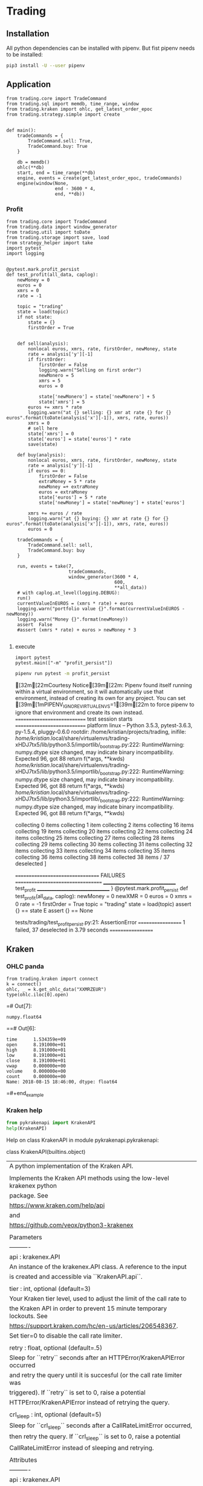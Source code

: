 # -*- org-use-property-inheritance: t; org-confirm-babel-evaluate: nil;-*-
* Trading
  :PROPERTIES:
  :header-args: python :prologue (progn (pipenv-activate) (pyvenv-activate python-shell-virtualenv-root) "")
  :END:

** Installation
All python dependencies can be installed with pipenv.
But fist pipenv needs to be installed:
#+BEGIN_SRC sh
pip3 install -U --user pipenv
#+END_SRC

#+RESULTS:


** Application
#+NAME: app
#+BEGIN_SRC ipython
  from trading.core import TradeCommand
  from trading.sql import memdb, time_range, window
  from trading.kraken import ohlc, get_latest_order_epoc
  from trading.strategy.simple import create


  def main():
      tradeCommands = {
          TradeCommand.sell: True,
          TradeCommand.buy: True
      }

      db = memdb()
      ohlc(**db)
      start, end = time_range(**db)
      engine, events = create(get_latest_order_epoc, tradeCommands)
      engine(window(None,
                    end - 3600 * 4,
                    end, **db))
#+END_SRC

*** Profit
#+NAME: test-profit
#+HEADER: :session test-profit
#+HEADER: :tangle tests/trading/test_profit_persist.py
#+BEGIN_SRC ipython :session profit
  from trading.core import TradeCommand
  from trading.data import window_generator
  from trading.util import toDate
  from trading.storage import save, load
  from strategy_helper import take
  import pytest
  import logging


  @pytest.mark.profit_persist
  def test_profit(all_data, caplog):
      newMoney = 0
      euros = 0
      xmrs = 0
      rate = -1

      topic = "trading"
      state = load(topic)
      if not state:
          state = {}
          firstOrder = True


      def sell(analysis):
          nonlocal euros, xmrs, rate, firstOrder, newMoney, state
          rate = analysis['y'][-1]
          if firstOrder:
              firstOrder = False
              logging.warn("Selling on first order")
              newMonero = 5
              xmrs = 5
              euros = 0

              state['newMonero'] = state['newMonero'] + 5
              state['xmrs'] = 5
          euros += xmrs * rate
          logging.warn("at {} selling: {} xmr at rate {} for {} euros".format(toDate(analysis['x'][-1]), xmrs, rate, euros))
          xmrs = 0
          # sell here
          state['xmrs'] = 0
          state['euros'] = state['euros'] * rate
          save(state)

      def buy(analysis):
          nonlocal euros, xmrs, rate, firstOrder, newMoney, state
          rate = analysis['y'][-1]
          if euros == 0:
              firstOrder = False
              extraMoney = 5 * rate
              newMoney =+ extraMoney
              euros = extraMoney
              state['euros'] = 5 * rate
              state['newMoney'] = state['newMoney'] + state['euros']

          xmrs += euros / rate
          logging.warn("at {} buying: {} xmr at rate {} for {} euros".format(toDate(analysis['x'][-1]), xmrs, rate, euros))
          euros = 0

      tradeCommands = {
          TradeCommand.sell: sell,
          TradeCommand.buy: buy
      }

      run, events = take(7,
                         tradeCommands,
                         window_generator(3600 * 4,
                                          600,
                                          ,**all_data))
      # with caplog.at_level(logging.DEBUG):
      run()
      currentValueInEUROS = (xmrs * rate) + euros
      logging.warn("portfolio value {}".format(currentValueInEUROS - newMoney))
      logging.warn("Money {}".format(newMoney))
      assert  False
      #assert (xmrs * rate) + euros > newMoney * 3

#+END_SRC

**** execute
#+HEADER: :session test-profit
#+BEGIN_SRC ipython
  import pytest
  pytest.main(["-m" "profit_persist"])
#+END_SRC

#+NAME: exec-test-profit
#+HEADER: :session test-profit
#+HEADER: :results drawer replace
#+BEGIN_SRC sh
  pipenv run pytest -m profit_persist
#+END_SRC

#+RESULTS: exec-test-profit
:RESULTS:
[32m[22mCourtesy Notice[39m[22m: Pipenv found itself running within a virtual environment, so it will automatically use that environment, instead of creating its own for any project. You can set [39m[1mPIPENV_IGNORE_VIRTUALENVS=1[39m[22m to force pipenv to ignore that environment and create its own instead.
============================ test session starts ============================
platform linux -- Python 3.5.3, pytest-3.6.3, py-1.5.4, pluggy-0.6.0
rootdir: /home/kristian/projects/trading, inifile:
/home/kristian/.local/share/virtualenvs/trading-xHDJ7tx5/lib/python3.5/importlib/_bootstrap.py:222: RuntimeWarning: numpy.dtype size changed, may indicate binary incompatibility. Expected 96, got 88
  return f(*args, **kwds)
/home/kristian/.local/share/virtualenvs/trading-xHDJ7tx5/lib/python3.5/importlib/_bootstrap.py:222: RuntimeWarning: numpy.dtype size changed, may indicate binary incompatibility. Expected 96, got 88
  return f(*args, **kwds)
/home/kristian/.local/share/virtualenvs/trading-xHDJ7tx5/lib/python3.5/importlib/_bootstrap.py:222: RuntimeWarning: numpy.dtype size changed, may indicate binary incompatibility. Expected 96, got 88
  return f(*args, **kwds)
collecting 0 items                                                          collecting 1 item                                                           collecting 2 items                                                          collecting 16 items                                                         collecting 19 items                                                         collecting 20 items                                                         collecting 22 items                                                         collecting 24 items                                                         collecting 25 items                                                         collecting 27 items                                                         collecting 28 items                                                         collecting 29 items                                                         collecting 30 items                                                         collecting 31 items                                                         collecting 32 items                                                         collecting 33 items                                                         collecting 34 items                                                         collecting 35 items                                                         collecting 36 items                                                         collecting 38 items                                                         collected 38 items / 37 deselected
]

================================= FAILURES ==================================
________________________________ test_profit ________________________________
}
@pytest.mark.profit_persist
    def test_profit(all_data, caplog):
        newMoney = 0
        newXMR = 0
        euros = 0
        xmrs = 0
        rate = -1
        firstOrder = True
        topic = "trading"
        state = load(topic)
assert {} == state
E       assert {} == None

tests/trading/test_profit_persist.py:21: AssertionError
================== 1 failed, 37 deselected in 3.79 seconds ==================
:END:

** Kraken
*** OHLC panda
#+NAME: kraken-ohcl-panda
#+BEGIN_SRC ipython
  from trading.kraken import connect
  k = connect()
  ohlc, _ = k.get_ohlc_data("XXMRZEUR")
  type(ohlc.iloc[0].open)
#+END_SRC

#+RESULTS: kraken-ohcl-panda
=# Out[7]:
: numpy.float64
==# Out[6]:
#+BEGIN_EXAMPLE
  time      1.534359e+09
  open      8.191000e+01
  high      8.191000e+01
  low       8.191000e+01
  close     8.191000e+01
  vwap      0.000000e+00
  volume    0.000000e+00
  count     0.000000e+00
  Name: 2018-08-15 18:46:00, dtype: float64
#+END_EXAMPLE
=#+end_example

*** Kraken help
#+NAME: kraken-help
#+HEADER: :results drawer output
#+BEGIN_SRC python
  from pykrakenapi import KrakenAPI
  help(KrakenAPI)
#+END_SRC

#+RESULTS: kraken-help
:RESULTS:
Help on class KrakenAPI in module pykrakenapi.pykrakenapi:

class KrakenAPI(builtins.object)
 |  A python implementation of the Kraken API.
 |
 |  Implements the Kraken API methods using the low-level krakenex python
 |  package. See
 |  https://www.kraken.com/help/api
 |  and
 |  https://github.com/veox/python3-krakenex
 |
 |  Parameters
 |  ----------
 |  api : krakenex.API
 |      An instance of the krakenex.API class. A reference to the input
 |      is created and accessible via ``KrakenAPI.api``.
 |
 |  tier : int, optional (default=3)
 |      Your Kraken tier level, used to adjust the limit of the call rate to
 |      the Kraken API in order to prevent 15 minute temporary lockouts. See
 |      https://support.kraken.com/hc/en-us/articles/206548367.
 |      Set tier=0 to disable the call rate limiter.
 |
 |  retry : float, optional (default=.5)
 |      Sleep for ``retry`` seconds after an HTTPError/KrakenAPIError occurred
 |      and retry the query until it is succesful (or the call rate limiter was
 |      triggered). If ``retry`` is set to 0, raise a potential
 |      HTTPError/KrakenAPIError instead of retrying the query.
 |
 |  crl_sleep : int, optional (default=5)
 |      Sleep for ``crl_sleep`` seconds after a CallRateLimitError occurred,
 |      then retry the query. If ``crl_sleep`` is set to 0, raise a potential
 |      CallRateLimitError instead of sleeping and retrying.
 |
 |  Attributes
 |  ----------
 |  api : krakenex.API
 |      See Parameters.
 |
 |  Methods defined here:
 |
 |  __init__(self, api, tier=3, retry=0.5, crl_sleep=5)
 |      Initialize self.  See help(type(self)) for accurate signature.
 |
 |  add_standard_order(self, pair, type, ordertype, volume, price=None, price2=None, leverage=None, oflags=None, starttm=0, expiretm=0, userref=None, validate=True, close_ordertype=None, close_price=None, close_price2=None, otp=None, trading_agreement='agree')
 |      Add a standard order.
 |
 |      Add a standard order and return an order description info and an array
 |      of transaction ids for the order (if succesfull).
 |
 |      Parameters
 |      ----------
 |      pair : str
 |          Asset pair.
 |
 |      type : str
 |          Type of order (buy/sell).
 |
 |      ordertype : str
 |          Order type, one of:
 |          market
 |          limit (price = limit price)
 |          stop-loss (price = stop loss price)
 |          take-profit (price = take profit price)
 |          stop-loss-profit (price = stop loss price, price2 = take profit
 |              price)
 |          stop-loss-profit-limit (price = stop loss price, price2 = take
 |              profit price)
 |          stop-loss-limit (price = stop loss trigger price, price2 =
 |              triggered limit price)
 |          take-profit-limit (price = take profit trigger price, price2 =
 |              triggered limit price)
 |          trailing-stop (price = trailing stop offset)
 |          trailing-stop-limit (price = trailing stop offset, price2 =
 |              triggered limit offset)
 |          stop-loss-and-limit (price = stop loss price, price2 = limit price)
 |          settle-position
 |
 |      volume : str
 |          Order volume in lots. For minimum order sizes, see
 |          https://support.kraken.com/hc/en-us/articles/205893708
 |
 |      price : str, optional (default=None)
 |          Price (optional). Dependent upon ordertype
 |
 |      price2 : str, optional (default=None)
 |          Secondary price (optional). Dependent upon ordertype
 |
 |      leverage : str, optional (default=None)
 |          Amount of leverage desired (optional). Default = none
 |
 |      oflags : str, optional (default=None)
 |          Comma delimited list of order flags:
 |          viqc = volume in quote currency (not available for leveraged
 |              orders)
 |          fcib = prefer fee in base currency
 |          fciq = prefer fee in quote currency
 |          nompp = no market price protection
 |          post = post only order (available when ordertype = limit)
 |
 |      starttm : int, optional (default=None)
 |          Scheduled start time:
 |          0 = now (default)
 |          +<n> = schedule start time <n> seconds from now
 |          <n> = unix timestamp of start time
 |
 |      expiretm : int, optional (default=None)
 |          Expiration time:
 |          0 = no expiration (default)
 |          +<n> = expire <n> seconds from now
 |          <n> = unix timestamp of expiration time
 |
 |      userref : int, optional (default=None)
 |          User reference id.  32-bit signed number.
 |
 |      validate : bool, optional (default=True)
 |          Validate inputs only.  Do not submit order (default).
 |
 |      optional closing order to add to system when order gets filled:
 |          close[ordertype] = order type
 |          close[price] = price
 |          close[price2] = secondary price
 |
 |      otp : str
 |          Two-factor password (if two-factor enabled, otherwise not required)
 |
 |      Returns
 |      -------
 |      res : dict
 |          res['descr'] = order description info
 |              order = order description
 |              close = conditional close order description (if conditional
 |                  close set)
 |          res['txid'] = array of transaction ids for order (if order was
 |              added successfully)
 |
 |      Raises
 |      ------
 |      HTTPError
 |          An HTTP error occurred.
 |
 |      KrakenAPIError
 |          A kraken.com API error occurred.
 |          Errors: errors include (but are not limited to):
 |          EGeneral:Invalid arguments
 |          EService:Unavailable
 |          ETrade:Invalid request
 |          EOrder:Cannot open position
 |          EOrder:Cannot open opposing position
 |          EOrder:Margin allowance exceeded
 |          EOrder:Margin level too low
 |          EOrder:Insufficient margin (exchange does not have sufficient funds
 |              to allow margin trading)
 |          EOrder:Insufficient funds (insufficient user funds)
 |          EOrder:Order minimum not met (volume too low)
 |          EOrder:Orders limit exceeded
 |          EOrder:Positions limit exceeded
 |          EOrder:Rate limit exceeded
 |          EOrder:Scheduled orders limit exceeded
 |          EOrder:Unknown position
 |
 |      Notes
 |      -----
 |      See get_tradable_asset_pairs for specifications on asset pair prices,
 |      lots, and leverage.
 |
 |      Prices can be preceded by +, -, or # to signify the price as a relative
 |      amount (with the exception of trailing stops, which are always
 |      relative). + adds the amount to the current offered price. - subtracts
 |      the amount from the current offered price. # will either add or
 |      subtract the amount to the current offered price, depending on the type
 |      and order type used. Relative prices can be suffixed with a % to
 |      signify the relative amount as a percentage of the offered price.
 |
 |      For orders using leverage, 0 can be used for the volume to auto-fill
 |      the volume needed to close out your position.
 |
 |      If you receive the error "EOrder:Trading agreement required", refer to
 |      your API key management page for further details.
 |
 |  cancel_open_order(self, txid, otp=None)
 |      UNTESTED!
 |
 |      Cancel open order(s).
 |
 |      Cancel open order with transaction id ``txid``.
 |
 |      Parameters
 |      ----------
 |      txid : str
 |          Transaction id.
 |
 |      otp : str
 |          Two-factor password (if two-factor enabled, otherwise not required)
 |
 |      Returns
 |      -------
 |      count : int
 |          Number of orders canceled.
 |
 |      pending : bool
 |          If set, order(s) is/are pending cancellation.
 |
 |      Raises
 |      ------
 |      HTTPError
 |          An HTTP error occurred.
 |
 |      KrakenAPIError
 |          A kraken.com API error occurred.
 |
 |      Notes
 |      -----
 |      txid may be a user reference id.
 |
 |  datetime_to_unixtime(self, dt)
 |      Return unixtime for a given datetime.
 |
 |      Parameters
 |      ----------
 |      dt : datetime.datetime
 |          The datetime to convert to unixtime.
 |
 |      Returns
 |      -------
 |      unixtime : int
 |          The unixtime corresponding to the given datetime.
 |
 |  get_account_balance(self, otp=None)
 |      Get asset names and balance amount.
 |
 |      Return a ``pd.DataFrame`` of asset names and their corresponding
 |      balance amounts.
 |
 |      Parameters
 |      ----------
 |      otp : str
 |          Two-factor password (if two-factor enabled, otherwise not required)
 |
 |      Returns
 |      -------
 |      balance : pd.DataFrame
 |          Table containing asset names and balance amount.
 |          index = asset name
 |          vol = balance amount
 |
 |      Raises
 |      ------
 |      HTTPError
 |          An HTTP error occurred.
 |
 |      KrakenAPIError
 |          A kraken.com API error occurred.
 |
 |      CallRateLimitError
 |          The call rate limiter blocked the query.
 |
 |  get_asset_info(self, info=None, aclass=None, asset=None)
 |      Get asset info.
 |
 |      Return a ``pd.DataFrame`` of asset names and their info.
 |
 |      Parameters
 |      ----------
 |      info : ?, optional (default=None)
 |          Info to retrieve. If None (default), retrieve all info.
 |
 |      aclass : str, optional (default=None)
 |          Asset class. If None (default), aclass='currency'.
 |
 |      asset : str, optional (default=None)
 |          Comma delimited list of assets to get info on. If None (default),
 |          all for given asset class.
 |
 |      Returns
 |      -------
 |      assets : pd.DataFrame
 |          index = asset name
 |          aclass = asset class
 |          altname = alternate name
 |          decimals = scaling decimal places for record keeping
 |          display_decimals = scaling decimal places for output display.
 |
 |      Raises
 |      ------
 |      HTTPError
 |          An HTTP error occurred.
 |
 |      KrakenAPIError
 |          A kraken.com API error occurred.
 |
 |      CallRateLimitError
 |          The call rate limiter blocked the query.
 |
 |  get_closed_orders(self, trades=False, userref=None, start=None, end=None, ofs=None, closetime=None, otp=None)
 |      Get closed orders info.
 |
 |      Return a ``pd.DataFrame`` of closed orders info.
 |
 |      Parameters
 |      ----------
 |      trades : bool, optional (default=False)
 |          Whether or not to include trades in output.
 |
 |      userref : int, optional (default=None)
 |          Restrict results to given user reference id.
 |
 |      start : int, optional (default=None)
 |          Starting unixtime or order tx id of results (exclusive).
 |
 |      end : int, optional (default=None)
 |          Ending unixtime or order tx id of results (inclusive)-
 |
 |      ofs : ?, optional (default=None)
 |          Result offset.
 |
 |      closetime : str, optional (default=None)
 |          Which time to use, must be one of {'open', 'close', 'both'}. If
 |          None (default), closetime='both'.
 |
 |      otp : str
 |          Two-factor password (if two-factor enabled, otherwise not required)
 |
 |      Returns
 |      -------
 |      closed : pd.DataFrame
 |          Array of order info.  See Get open orders.  Additional fields:
 |          closetm = unix timestamp of when order was closed
 |          reason = additional info on status (if any)
 |
 |      count :
 |          Amount of available order info matching criteria.
 |
 |      Raises
 |      ------
 |      HTTPError
 |          An HTTP error occurred.
 |
 |      KrakenAPIError
 |          A kraken.com API error occurred.
 |
 |      CallRateLimitError
 |          The call rate limiter blocked the query.
 |
 |      Notes
 |      -----
 |      Times given by order tx ids are more accurate than unix timestamps. If
 |      an order tx id is given for the time, the order's open time is used.
 |
 |  get_ledgers_info(self, aclass=None, asset=None, type='all', start=None, end=None, ofs=None, otp=None, ascending=False)
 |      Get ledgers info.
 |
 |      Return a ``pd.DataFrame`` of ledgers info.
 |
 |      Parameters
 |      ----------
 |      aclass : str, optional (default=None)
 |          Asset class. If None (default), aclass='currency'.
 |
 |      asset : str, optional (default=None)
 |          Comma delimited list of assets to restrict output to. If None
 |          (default), all for given asset class.
 |
 |      type : str, optional (default='all')
 |          Type of ledger to retrieve, must be one of {'all', 'deposit',
 |          'withdrawal', 'trade', 'margin'}
 |
 |      start : int, optional (default=None)
 |          Starting unixtime or ledger id of results (exclusive).
 |
 |      end : int, optional (default=None)
 |          Ending unixtime or ledger id of results (inclusive)
 |
 |      ofs : ?, optional (default=None)
 |          Result offset.
 |
 |      otp : str
 |          Two-factor password (if two-factor enabled, otherwise not required)
 |
 |      ascending : bool, optional (default=False)
 |          If set to True, the data frame will be sorted with the most recent
 |          date in the last position. When set to False, the most recent date
 |          is in the first position.
 |
 |      Returns
 |      -------
 |      ledger : pd.DataFrame
 |          ledger_id = ledger info
 |          refid = reference id
 |          time = unx timestamp of ledger
 |          type = type of ledger entry
 |          aclass = asset class
 |          asset = asset
 |          amount = transaction amount
 |          fee = transaction fee
 |          balance = resulting balance
 |
 |      count : int
 |          Amount of available ledger info matching criteria.
 |
 |      Raises
 |      ------
 |      HTTPError
 |          An HTTP error occurred.
 |
 |      KrakenAPIError
 |          A kraken.com API error occurred.
 |
 |      CallRateLimitError
 |          The call rate limiter blocked the query.
 |
 |      Notes
 |      -----
 |      Times given by ledger ids are more accurate than unix timestamps.
 |
 |  get_ohlc_data(self, pair, interval=1, since=None, ascending=False)
 |      Get ohlc data for a given pair.
 |
 |      Return a ``pd.DataFrame`` of the OHLC data for a given pair and time
 |      interval (minutes). Optionally, return data from ``since`` onwards
 |      (exclusive).
 |
 |      Parameters
 |      ----------
 |      pair : str
 |          Asset pair to get OHLC data for.
 |
 |      interval : int, optional (default=1)
 |          Time frame interval in minutes. Defaults to 1. One of
 |          {1, 5, 15, 30, 60, 240, 1440, 10080, 21600}.
 |
 |      since : int, optional (default=None)
 |          Return committed OHLC data since given unixtime (exclusive). If
 |          None, retrieve from earliest time possible.
 |
 |      ascending : bool, optional (default=False)
 |          If set to True, the data frame will be sorted with the most recent
 |          date in the last position. When set to False, the most recent date
 |          is in the first position.
 |
 |      Returns
 |      -------
 |      ohlc : pd.DataFrame
 |          index = datetime (UTC)
 |          time (unixtime)
 |          open
 |          high
 |          low
 |          close
 |          vwap
 |          volume
 |          count
 |
 |      last : int
 |          Unixtime to be used as since when polling for new, committed OHLC
 |          data.
 |
 |      Raises
 |      ------
 |      HTTPError
 |          An HTTP error occurred.
 |
 |      KrakenAPIError
 |          A kraken.com API error occurred.
 |
 |      CallRateLimitError
 |          The call rate limiter blocked the query.
 |
 |      Notes
 |      -----
 |      The last entry in the OHLC array is for the current, not-yet-committed
 |      frame and will always be present, regardless of the value of "since".
 |
 |  get_open_orders(self, trades=False, userref=None, otp=None)
 |      Get open orders info.
 |
 |      Return a dictionary of open orders info.
 |
 |      Parameters
 |      ----------
 |      trades : bool, optional (default=False)
 |          Whether or not to include trades in output.
 |
 |      userref : int, optional (default=None)
 |          Restrict results to given user reference id.
 |
 |      otp : str
 |          Two-factor password (if two-factor enabled, otherwise not required)
 |
 |      Returns
 |      -------
 |      open : pd.DataFrame
 |          refid = Referral order transaction id that created this order
 |          userref = user reference id
 |          status = status of order:
 |              pending = order pending book entry
 |              open = open order
 |              closed = closed order
 |              canceled = order canceled
 |              expired = order expired
 |          opentm = unix timestamp of when order was placed
 |          starttm = unix timestamp of order start time (or 0 if not set)
 |          expiretm = unix timestamp of order end time (or 0 if not set)
 |          descr = order description info
 |              pair = asset pair
 |              type = type of order (buy/sell)
 |              ordertype = order type (See Add standard order)
 |              price = primary price
 |              price2 = secondary price
 |              leverage = amount of leverage
 |              order = order description
 |              close = conditional close order description (if conditional
 |                  close set)
 |          vol = volume of order (base currency unless viqc set in oflags)
 |          vol_exec = volume executed (base currency unless viqc set in
 |              oflags)
 |          cost = total cost (quote currency unless unless viqc set in oflags)
 |          fee = total fee (quote currency)
 |          price = average price (quote currency unless viqc set in oflags)
 |          stopprice = stop price (quote currency, for trailing stops)
 |          limitprice = triggered limit price (quote currency, when limit
 |              based order type triggered)
 |          misc = comma delimited list of miscellaneous info
 |              stopped = triggered by stop price
 |              touched = triggered by touch price
 |              liquidated = liquidation
 |              partial = partial fill
 |          oflags = comma delimited list of order flags
 |              viqc = volume in quote currency
 |              fcib = prefer fee in base currency (default if selling)
 |              fciq = prefer fee in quote currency (default if buying)
 |              nompp = no market price protection
 |          trades = array of trade ids related to order (if trades info
 |              requested and data available)
 |
 |      Raises
 |      ------
 |      HTTPError
 |          An HTTP error occurred.
 |
 |      KrakenAPIError
 |          A kraken.com API error occurred.
 |
 |      CallRateLimitError
 |          The call rate limiter blocked the query.
 |
 |      Notes
 |      -----
 |      Unless otherwise stated, costs, fees, prices, and volumes are in the
 |      asset pair's scale, not the currency's scale. For example, if the asset
 |      pair uses a lot size that has a scale of 8, the volume will use a scale
 |      of 8, even if the currency it represents only has a scale of 2.
 |      Similarly, if the asset pair's pricing scale is 5, the scale will
 |      remain as 5, even if the underlying currency has a scale of 8.
 |
 |  get_open_positions(self, txid=None, docalcs=False, otp=None)
 |      UNTESTED!
 |
 |      Get open positins info.
 |
 |      Return a ``pd.DataFrame`` of open positions info.
 |
 |      Parameters
 |      ----------
 |      txid : str, optional (default=None)
 |          Comma delimited list of transaction ids to restrict output to.
 |
 |      docalcs : bool, optional (default=False)
 |          Whether or not to include profit/loss calculations.
 |
 |      otp : str
 |          Two-factor password (if two-factor enabled, otherwise not required)
 |
 |      Returns
 |      -------
 |      openpositions : pd.DataFrame
 |          txid =
 |          ordertxid = order responsible for execution of trade
 |          pair = asset pair
 |          time = unix timestamp of trade
 |          type = type of order used to open position (buy/sell)
 |          ordertype = order type used to open position
 |          cost = opening cost of position (quote currency unless viqc set in
 |              oflags)
 |          fee = opening fee of position (quote currency)
 |          vol = position volume (base currency unless viqc set in oflags)
 |          vol_closed = position volume closed (base currency unless viqc set
 |              in oflags)
 |          margin = initial margin (quote currency)
 |          value = current value of remaining position (if docalcs requested.
 |              quote currency)
 |          net = unrealized profit/loss of remaining position (if docalcs
 |              requested.  quote currency, quote currency scale)
 |          misc = comma delimited list of miscellaneous info
 |          oflags = comma delimited list of order flags
 |              viqc = volume in quote currency
 |
 |      Raises
 |      ------
 |      HTTPError
 |          An HTTP error occurred.
 |
 |      KrakenAPIError
 |          A kraken.com API error occurred.
 |
 |      CallRateLimitError
 |          The call rate limiter blocked the query.
 |
 |      Notes
 |      -----
 |      Unless otherwise stated, costs, fees, prices, and volumes are in the
 |      asset pair's scale, not the currency's scale.
 |
 |  get_order_book(self, pair, count=100, ascending=False)
 |      Get order book (market depth).
 |
 |      Return a ``pd.DataFrame`` for both asks and bids for a given pair.
 |
 |      Parameters
 |      ----------
 |      pair : str
 |          Asset pair to get market depth for.
 |
 |      count : int, optional (default=100)
 |          Maximum number of asks/bids. Per default, get the latest 100
 |          bids and asks.
 |
 |      ascending : bool, optional (default=False)
 |          If set to True, the data frame will be sorted with the most recent
 |          date in the last position. When set to False, the most recent date
 |          is in the first position.
 |
 |      Returns
 |      -------
 |      asks : pd.DataFrame
 |          The ask side table.
 |          index = datetime
 |          price
 |          volume
 |          time (unixtime)
 |
 |      bids : pd.DataFrame
 |          The bid side table.
 |          index = datetime
 |          price
 |          volume
 |          time (unixtime)
 |
 |      Raises
 |      ------
 |      HTTPError
 |          An HTTP error occurred.
 |
 |      KrakenAPIError
 |          A kraken.com API error occurred.
 |
 |      CallRateLimitError
 |          The call rate limiter blocked the query.
 |
 |  get_recent_spread_data(self, pair, since=None, ascending=False)
 |      Get recent spread data.
 |
 |      Return a ``pd.DataFrame`` of recent spread data for a given pair,
 |      optionally from ``since`` onwards (inclusive).
 |
 |      Parameters
 |      ----------
 |      pair : str
 |          Asset pair to get spread data for.
 |
 |      since : int, optional (default=None)
 |          Return spread data since given unixtime (inclusive). If
 |          None, retrieve from earliest time possible.
 |
 |      ascending : bool, optional (default=False)
 |          If set to True, the data frame will be sorted with the most recent
 |          date in the last position. When set to False, the most recent date
 |          is in the first position.
 |
 |      Returns
 |      -------
 |      trades : pd.DataFrame
 |          Table containing recent spread for a given pair.
 |          index = datetime
 |          time (unixtime)
 |          bid
 |          ask
 |          spread (ask - bid)
 |
 |      last : int
 |          Unixtime to be used as since when polling for new spread data.
 |
 |      Raises
 |      ------
 |      HTTPError
 |          An HTTP error occurred.
 |
 |      KrakenAPIError
 |          A kraken.com API error occurred.
 |
 |      CallRateLimitError
 |          The call rate limiter blocked the query.
 |
 |      Notes
 |      -----
 |      ``since`` is inclusive so any returned data with the same time as the
 |      previous set should overwrite all of the previous set's entries at that
 |      time.
 |
 |  get_recent_trades(self, pair, since=None, ascending=False)
 |      Get recent trades data.
 |
 |      Return a ``pd.DataFrame`` of recent trade data for a given pair,
 |      optionally from ``since`` onwards (exclusive).
 |
 |      Parameters
 |      ----------
 |      pair : str
 |          Asset pair to get trade data for.
 |
 |      since : int, optional (default=None)
 |          Return trade data since given unixtime (exclusive). If
 |          None, retrieve from earliest time possible.
 |
 |      ascending : bool, optional (default=False)
 |          If set to True, the data frame will be sorted with the most recent
 |          date in the last position. When set to False, the most recent date
 |          is in the first position.
 |
 |      Returns
 |      -------
 |      trades : pd.DataFrame
 |          Table containing recent trades for a given pair.
 |          index = datetime
 |          price
 |          volume
 |          time (unixtime)
 |          buy/sell
 |          market/limit
 |          miscellaneous
 |
 |      last : int
 |          Unixtime to be used as since when polling for new trade data.
 |
 |      Raises
 |      ------
 |      HTTPError
 |          An HTTP error occurred.
 |
 |      KrakenAPIError
 |          A kraken.com API error occurred.
 |
 |      CallRateLimitError
 |          The call rate limiter blocked the query.
 |
 |  get_server_time(self)
 |      Get server time.
 |
 |      This is to aid in approximating the skew time between the server and
 |      client.
 |
 |      Returns
 |      -------
 |      dt : pandas._libs.tslib.Timestamp
 |          The server's datetime.
 |      unixtime : int
 |          The unix timestamp.
 |
 |      Raises
 |      ------
 |      HTTPError
 |          An HTTP error occurred.
 |
 |      KrakenAPIError
 |          A kraken.com API error occurred.
 |
 |      CallRateLimitError
 |          The call rate limiter blocked the query.
 |
 |  get_ticker_information(self, pair)
 |      Get ticker information.
 |
 |      Return a ``pd.DataFrame`` of pair names and their ticker info.
 |
 |      Parameters
 |      ----------
 |      pair : str
 |          Comma delimited list of asset pairs to get info on.
 |
 |      Returns
 |      -------
 |      ticker : pd.DataFrame
 |          index =  pair name
 |          a = ask array(<price>, <whole lot volume>, <lot volume>),
 |          b = bid array(<price>, <whole lot volume>, <lot volume>),
 |          c = last trade closed array(<price>, <lot volume>),
 |          v = volume array(<today>, <last 24 hours>),
 |          p = volume weighted average price array(<today>, <last 24 hours>),
 |          t = number of trades array(<today>, <last 24 hours>),
 |          l = low array(<today>, <last 24 hours>),
 |          h = high array(<today>, <last 24 hours>),
 |          o = today's opening price
 |
 |      Raises
 |      ------
 |      HTTPError
 |          An HTTP error occurred.
 |
 |      KrakenAPIError
 |          A kraken.com API error occurred.
 |
 |      CallRateLimitError
 |          The call rate limiter blocked the query.
 |
 |      Notes
 |      -----
 |      Today's prices start at 00:00:00 UTC.
 |
 |  get_tradable_asset_pairs(self, info=None, pair=None)
 |      Get tradable asset pairs.
 |
 |      Return a ``pd.DataFrame`` of pair names and their info.
 |
 |      Parameters
 |      ----------
 |      info : str, optional (default=None)
 |          Info to retrieve. Can be one of {'leverage', 'fees', 'margin'}.
 |          If None (default), retrieve all info.
 |
 |      pair : str, optional (default=None)
 |          Comma delimited list of asset pairs to get info on. If None
 |          (default), all.
 |
 |      Returns
 |      -------
 |      pairs : pd.DataFrame
 |          index = pair name
 |          altname = alternate pair name
 |          aclass_base = asset class of base component
 |          base = asset id of base component
 |          aclass_quote = asset class of quote component
 |          quote = asset id of quote component
 |          lot = volume lot size
 |          pair_decimals = scaling decimal places for pair
 |          lot_decimals = scaling decimal places for volume
 |          lot_multiplier = amount to multiply lot volume by to get currency
 |              volume
 |          leverage_buy = array of leverage amounts available when buying
 |          leverage_sell = array of leverage amounts available when selling
 |          fees = fee schedule array in [volume, percent fee] tuples
 |          fees_maker = maker fee schedule array in [volume, percent fee]
 |              tuples (if on maker/taker)
 |          fee_volume_currency = volume discount currency
 |          margin_call = margin call level
 |          margin_stop = stop-out/liquidation margin level
 |
 |      Raises
 |      ------
 |      HTTPError
 |          An HTTP error occurred.
 |
 |      KrakenAPIError
 |          A kraken.com API error occurred.
 |
 |      CallRateLimitError
 |          The call rate limiter blocked the query.
 |
 |      Notes
 |      -----
 |      If an asset pair is on a maker/taker fee schedule, the taker side is
 |      given in "fees" and maker side in "fees_maker". For pairs not on
 |      maker/taker, they will only be given in "fees".
 |
 |  get_trade_balance(self, aclass='currency', asset='ZEUR', otp=None)
 |      Get trade balance info.
 |
 |      Return a ``pd.DataFrame`` of trade balance info.
 |
 |      Parameters
 |      ----------
 |      aclass : str, optional (default='currency')
 |          Asset class.
 |
 |      asset : str, optional (default='ZUSD')
 |          Base asset used to determine balance.
 |
 |      otp : str
 |          Two-factor password (if two-factor enabled, otherwise not required)
 |
 |      Returns
 |      -------
 |      tradebalance : pd.DataFrame
 |          Table containing trade balance info.
 |          eb = equivalent balance (combined balance of all currencies)
 |          tb = trade balance (combined balance of all equity currencies)
 |          m = margin amount of open positions
 |          n = unrealized net profit/loss of open positions
 |          c = cost basis of open positions
 |          v = current floating valuation of open positions
 |          e = equity = trade balance + unrealized net profit/loss
 |          mf = free margin = equity - initial margin (maximum margin
 |              available to open new positions)
 |          ml = margin level = (equity / initial margin) * 100
 |
 |      Raises
 |      ------
 |      HTTPError
 |          An HTTP error occurred.
 |
 |      KrakenAPIError
 |          A kraken.com API error occurred.
 |
 |      CallRateLimitError
 |          The call rate limiter blocked the query.
 |
 |      Notes
 |      -----
 |      Rates used for the floating valuation is the midpoint of the best bid
 |      and ask prices.
 |
 |  get_trade_volume(self, pair=None, fee_info=True, otp=None)
 |      Get trade volume.
 |
 |      Return a ``pd.DataFrame`` of trade volume.
 |
 |      Parameters
 |      ----------
 |      pair : str, optional (default=None)
 |          Comma delimited list of asset pairs to get fee info on. If None
 |          (default), no fee info is provided.
 |
 |      fee_info : bool, optional (default=True)
 |          Whether or not to include fee info in results.
 |
 |      otp : str
 |          Two-factor password (if two-factor enabled, otherwise not required)
 |
 |      Returns
 |      -------
 |      currency : str
 |          Currency (ZUSD).
 |
 |      volume : float
 |          Current discount volume.
 |
 |      fees : pd.DataFrame
 |          Asset pairs and fee tier info (if requested)
 |              fee = current fee in percent
 |              minfee = minimum fee for pair (if not fixed fee)
 |              maxfee = maximum fee for pair (if not fixed fee)
 |              nextfee = next tier's fee for pair (if not fixed fee. nil if
 |                  at lowest fee tier)
 |              nextvolume = volume level of next tier (if not fixed fee. nil
 |                  if at lowest fee tier)
 |              tiervolume = volume level of current tier (if not fixed fee.
 |                  nil if at lowest fee tier)
 |
 |      fees_maker : pd.DataFrame
 |          Asset pairs and maker fee tier info (if requested) for any pairs on
 |                  maker/taker schedule
 |              fee = current fee in percent
 |              minfee = minimum fee for pair (if not fixed fee)
 |              maxfee = maximum fee for pair (if not fixed fee)
 |              nextfee = next tier's fee for pair (if not fixed fee. nil if
 |                  at lowest fee tier)
 |              nextvolume = volume level of next tier (if not fixed fee. nil
 |                  if at lowest fee tier)
 |              tiervolume = volume level of current tier (if not fixed fee.
 |                  nil if at lowest fee tier)
 |
 |      Raises
 |      ------
 |      HTTPError
 |          An HTTP error occurred.
 |
 |      KrakenAPIError
 |          A kraken.com API error occurred.
 |
 |      CallRateLimitError
 |          The call rate limiter blocked the query.
 |
 |      Notes
 |      -----
 |      If an asset pair is on a maker/taker fee schedule, the taker side is
 |      given in "fees" and maker side in "fees_maker". For pairs not on
 |      maker/taker, they will only be given in "fees".
 |
 |  get_trades_history(self, type='all', trades=False, start=None, end=None, ofs=None, otp=None, ascending=False)
 |      Get trades history.
 |
 |      Return a ``pd.DataFrame`` of the trade history.
 |
 |      Parameters
 |      ----------
 |      type : str, optional (default='all')
 |          Type of trade, must be one of:
 |              'all' (default)    : all types (default)
 |              'any position'     : any position (open or closed)
 |              'closed position'  : positions that have been closed
 |              'closing position' : any trade closing all or part of a
 |                                   position
 |              'no position'      : non-positional trades
 |
 |      trades : bool, optional (default=False)
 |          Whether or not to include trades related to position in output.
 |
 |      start : int, optional (default=None)
 |          Starting unixtime or trade tx id of results (exclusive).
 |
 |      end : int, optional (default=None)
 |          Ending unixtime or trade tx id of results (inclusive).
 |
 |      ofs : ?, optional (default=None)
 |          Result offset.
 |
 |      otp : str
 |          Two-factor password (if two-factor enabled, otherwise not required)
 |
 |      ascending : bool, optional (default=False)
 |          If set to True, the data frame will be sorted with the most recent
 |          date in the last position. When set to False, the most recent date
 |          is in the first position.
 |
 |      Returns
 |      -------
 |      trades : pd.DataFrame
 |          index = datetime
 |          txid = trade txid
 |          ordertxid = order responsible for execution of trade
 |          pair = asset pair
 |          time = unix timestamp of trade
 |          type = type of order (buy/sell)
 |          ordertype = order type
 |          price = average price order was executed at (quote currency)
 |          cost = total cost of order (quote currency)
 |          fee = total fee (quote currency)
 |          vol = volume (base currency)
 |          margin = initial margin (quote currency)
 |          misc = comma delimited list of miscellaneous info
 |              closing = trade closes all or part of a position
 |
 |          If the trade opened a position, the following fields are also
 |          present in the trade info:
 |
 |          posstatus = position status (open/closed)
 |          cprice = average price of closed portion of position (quote
 |              currency)
 |          ccost = total cost of closed portion of position (quote currency)
 |          cfee = total fee of closed portion of position (quote currency)
 |          cvol = total fee of closed portion of position (quote currency)
 |          cmargin = total margin freed in closed portion of position (quote
 |              currency)
 |          net = net profit/loss of closed portion of position (quote
 |              currency, quote currency scale)
 |          trades = list of closing trades for position (if available)
 |
 |      count : int
 |          Amount of available trades info matching criteria.
 |
 |      Raises
 |      ------
 |      HTTPError
 |          An HTTP error occurred.
 |
 |      KrakenAPIError
 |          A kraken.com API error occurred.
 |
 |      CallRateLimitError
 |          The call rate limiter blocked the query.
 |
 |      Notes
 |      -----
 |      Unless otherwise stated, costs, fees, prices, and volumes are in the
 |      asset pair's scale, not the currency's scale.
 |
 |      Times given by trade tx ids are more accurate than unix timestamps.
 |
 |  query_ledgers(self, id, otp=None, ascending=False)
 |      Query ledgers info.
 |
 |      Return a ``pd.DataFrame`` of ledgers info.
 |
 |      Parameters
 |      ----------
 |      id : int
 |          Comma delimited list of ledger ids to query info about
 |          (20 maximum).
 |
 |      otp : str
 |          Two-factor password (if two-factor enabled, otherwise not required)
 |
 |      ascending : bool, optional (default=False)
 |          If set to True, the data frame will be sorted with the most recent
 |          date in the last position. When set to False, the most recent date
 |          is in the first position.
 |
 |      Returns
 |      -------
 |      ledgers : pd.DataFrame
 |          ledger_id = ledger info.  See get_ledgers_info.
 |
 |      Raises
 |      ------
 |      HTTPError
 |          An HTTP error occurred.
 |
 |      KrakenAPIError
 |          A kraken.com API error occurred.
 |
 |      CallRateLimitError
 |          The call rate limiter blocked the query.
 |
 |  query_orders_info(self, txid, trades=False, userref=None, otp=None)
 |      Query orders info.
 |
 |      Return a ``pd.DataFrame`` of orders info.
 |
 |      Parameters
 |      ----------
 |      txid : str
 |          Comma delimited list of transaction ids to query info about
 |          (20 maximum).
 |
 |      trades : bool, optional (default=False)
 |          Whether or not to include trades in output.
 |
 |      userref : int, optional (default=None)
 |          Restrict results to given user reference id.
 |
 |      otp : str
 |          Two-factor password (if two-factor enabled, otherwise not required)
 |
 |      Returns
 |      -------
 |      orders : pd.DataFrame
 |          order_txid = order info.  See get_open_orders/get_closed_orders.
 |
 |      Raises
 |      ------
 |      HTTPError
 |          An HTTP error occurred.
 |
 |      KrakenAPIError
 |          A kraken.com API error occurred.
 |
 |      CallRateLimitError
 |          The call rate limiter blocked the query.
 |
 |  query_trades_info(self, txid, trades=False, otp=None, ascending=False)
 |      Query trades info.
 |
 |      Return a ``pd.DataFrame`` of trades info.
 |
 |      Parameters
 |      ----------
 |      txid : str
 |          Comma delimited list of transaction ids to query info about
 |          (20 maximum).
 |
 |      trades : bool, optional (default=False)
 |          Whether or not to include trades related to position in output.
 |
 |      otp : str
 |          Two-factor password (if two-factor enabled, otherwise not required)
 |
 |      ascending : bool, optional (default=False)
 |          If set to True, the data frame will be sorted with the most recent
 |          date in the last position. When set to False, the most recent date
 |          is in the first position.
 |
 |      Returns
 |      -------
 |      trades : pd.DataFrame
 |          See get_trades_history.
 |
 |      Raises
 |      ------
 |      HTTPError
 |          An HTTP error occurred.
 |
 |      KrakenAPIError
 |          A kraken.com API error occurred.
 |
 |      CallRateLimitError
 |          The call rate limiter blocked the query.
 |
 |  unixtime_to_datetime(self, unixtime)
 |      Return datetime (UTC) for a given unixtime.
 |
 |      Parameters
 |      ----------
 |      unixtime : int
 |          The unixtime to convert to datetime.
 |
 |      Returns
 |      -------
 |      datetime : datetime.datetime
 |          The datetime (UTC) corresponding to the given unixtime.
 |
 |  ----------------------------------------------------------------------
 |  Data descriptors defined here:
 |
 |  __dict__
 |      dictionary for instance variables (if defined)
 |
 |  __weakref__
 |      list of weak references to the object (if defined)

:END:
None

*** Kraken create order
**** create order documentation
#+BEGIN_ASCII
class KrakenAPI(builtins.object)
 |  A python implementation of the Kraken API.
 |
 |  Implements the Kraken API methods using the low-level krakenex python
 |  package. See
 |  https://www.kraken.com/help/api
 |  and
 |  https://github.com/veox/python3-krakenex
 |
 |  Parameters
 |  ----------
 |  api : krakenex.API
 |      An instance of the krakenex.API class. A reference to the input
 |      is created and accessible via ``KrakenAPI.api``.
 |
 |  tier : int, optional (default=3)
 |      Your Kraken tier level, used to adjust the limit of the call rate to
 |      the Kraken API in order to prevent 15 minute temporary lockouts. See
 |      https://support.kraken.com/hc/en-us/articles/206548367.
 |      Set tier=0 to disable the call rate limiter.
 |
 |  retry : float, optional (default=.5)
 |      Sleep for ``retry`` seconds after an HTTPError/KrakenAPIError occurred
 |      and retry the query until it is succesful (or the call rate limiter was
 |      triggered). If ``retry`` is set to 0, raise a potential
 |      HTTPError/KrakenAPIError instead of retrying the query.
 |
 |  crl_sleep : int, optional (default=5)
 |      Sleep for ``crl_sleep`` seconds after a CallRateLimitError occurred,
 |      then retry the query. If ``crl_sleep`` is set to 0, raise a potential
 |      CallRateLimitError instead of sleeping and retrying.
 |
 |  Attributes
 |  ----------
 |  api : krakenex.API
 |      See Parameters.
 |
 |  Methods defined here:
 |
 |  __init__(self, api, tier=3, retry=0.5, crl_sleep=5)
 |      Initialize self.  See help(type(self)) for accurate signature.
 |
 |  add_standard_order(self, pair, type, ordertype, volume, price=None, price2=None, leverage=None, oflags=None, starttm=0, expiretm=0, userref=None, validate=True, close_ordertype=None, close_price=None, close_price2=None, otp=None, trading_agreement='agree')
 |      Add a standard order.
 |
 |      Add a standard order and return an order description info and an array
 |      of transaction ids for the order (if succesfull).
 |
 |      Parameters
 |      ----------
 |      pair : str
 |          Asset pair.
 |
 |      type : str
 |          Type of order (buy/sell).
 |
 |      ordertype : str
 |          Order type, one of:
 |          market
 |          limit (price = limit price)
 |          stop-loss (price = stop loss price)
 |          take-profit (price = take profit price)
 |          stop-loss-profit (price = stop loss price, price2 = take profit
 |              price)
 |          stop-loss-profit-limit (price = stop loss price, price2 = take
 |              profit price)
 |          stop-loss-limit (price = stop loss trigger price, price2 =
 |              triggered limit price)
 |          take-profit-limit (price = take profit trigger price, price2 =
 |              triggered limit price)
 |          trailing-stop (price = trailing stop offset)
 |          trailing-stop-limit (price = trailing stop offset, price2 =
 |              triggered limit offset)
 |          stop-loss-and-limit (price = stop loss price, price2 = limit price)
 |          settle-position
 |
 |      volume : str
 |          Order volume in lots. For minimum order sizes, see
 |          https://support.kraken.com/hc/en-us/articles/205893708
 |
 |      price : str, optional (default=None)
 |          Price (optional). Dependent upon ordertype
 |
 |      price2 : str, optional (default=None)
 |          Secondary price (optional). Dependent upon ordertype
 |
 |      leverage : str, optional (default=None)
 |          Amount of leverage desired (optional). Default = none
 |
 |      oflags : str, optional (default=None)
 |          Comma delimited list of order flags:
 |          viqc = volume in quote currency (not available for leveraged
 |              orders)
 |          fcib = prefer fee in base currency
 |          fciq = prefer fee in quote currency
 |          nompp = no market price protection
 |          post = post only order (available when ordertype = limit)
 |
 |      starttm : int, optional (default=None)
 |          Scheduled start time:
 |          0 = now (default)
 |          +<n> = schedule start time <n> seconds from now
 |          <n> = unix timestamp of start time
 |
 |      expiretm : int, optional (default=None)
 |          Expiration time:
 |          0 = no expiration (default)
 |          +<n> = expire <n> seconds from now
 |          <n> = unix timestamp of expiration time
 |
 |      userref : int, optional (default=None)
 |          User reference id.  32-bit signed number.
 |
 |      validate : bool, optional (default=True)
 |          Validate inputs only.  Do not submit order (default).
 |
 |      optional closing order to add to system when order gets filled:
 |          close[ordertype] = order type
 |          close[price] = price
 |          close[price2] = secondary price
 |
 |      otp : str
 |          Two-factor password (if two-factor enabled, otherwise not required)
 |
 |      Returns
 |      -------
 |      res : dict
 |          res['descr'] = order description info
 |              order = order description
 |              close = conditional close order description (if conditional
 |                  close set)
 |          res['txid'] = array of transaction ids for order (if order was
 |              added successfully)
 |
 |      Raises
 |      ------
 |      HTTPError
 |          An HTTP error occurred.
 |
 |      KrakenAPIError
 |          A kraken.com API error occurred.
 |          Errors: errors include (but are not limited to):
 |          EGeneral:Invalid arguments
 |          EService:Unavailable
 |          ETrade:Invalid request
 |          EOrder:Cannot open position
 |          EOrder:Cannot open opposing position
 |          EOrder:Margin allowance exceeded
 |          EOrder:Margin level too low
 |          EOrder:Insufficient margin (exchange does not have sufficient funds
 |              to allow margin trading)
 |          EOrder:Insufficient funds (insufficient user funds)
 |          EOrder:Order minimum not met (volume too low)
 |          EOrder:Orders limit exceeded
 |          EOrder:Positions limit exceeded
 |          EOrder:Rate limit exceeded
 |          EOrder:Scheduled orders limit exceeded
 |          EOrder:Unknown position
 |
 |      Notes
 |      -----
 |      See get_tradable_asset_pairs for specifications on asset pair prices,
 |      lots, and leverage.
 |
 |      Prices can be preceded by +, -, or # to signify the price as a relative
 |      amount (with the exception of trailing stops, which are always
 |      relative). + adds the amount to the current offered price. - subtracts
 |      the amount from the current offered price. # will either add or
 |      subtract the amount to the current offered price, depending on the type
 |      and order type used. Relative prices can be suffixed with a % to
 |      signify the relative amount as a percentage of the offered price.
 |
 |      For orders using leverage, 0 can be used for the volume to auto-fill
 |      the volume needed to close out your position.
 |
 |      If you receive the error "EOrder:Trading agreement required", refer to
 |      your API key management page for further details.
#+END_ASCII
**** code
#+NAME: kraken-create-order
#+HEADER: :results drawer value
#+BEGIN_SRC ipython
  import krakenex
  from pykrakenapi import KrakenAPI
  from trading.kraken import credentials
  creds_dict = credentials()
  api = krakenex.API(creds_dict['APIKEY'],
                     creds_dict['PRIVATEKEY'])
  k = KrakenAPI(api)
  k.add_standard_order("XXMRZEUR", 'buy', 'market', "1")
#+END_SRC

#+RESULTS: kraken-create-order
:RESULTS:
# Out[11]:
: {'descr': {'order': 'buy 1.00000000 XMREUR @ market'}}
:END:

#+RESULTS:
: # Out[1]:

*** OHLC

**** Save latest ohlc data
#+BEGIN_SRC ipython
  from trading.kraken import ohlc
  from trading.sql import connect
  import tempfile

  with tempfile.NamedTemporaryFile(prefix='pickle', delete=False) as f:
      db = connect('sqlite:///' + f.name)
      ohlc(**db)
      print(f.name)
#+END_SRC

#+RESULTS:
: # Out[10]:

**** Stuff
#+name localvenv
#+BEGIN_SRC emacs-lisp
(progn (pipenv-activate) (pyvenv-activate python-shell-virtualenv-root) "")
#+END_SRC

#+RESULTS:

#+header: :results value drawer
#+begin_src python
  from trading.kraken import ohlc
  ohlc()
#+end_src

#+RESULTS:
:RESULTS:
None
:END:

*** Balance
**** Balance panda
#+NAME: get-kraken-balance
#+HEADER: :results drawer value
#+BEGIN_SRC ipython
  from trading.kraken import connect, to_sql
  from trading.sql import memdb, meta
  from sqlalchemy.sql import select
  k = connect()
  balance_panda = k.get_account_balance()
  balance_panda.loc['ZEUR']['vol']
#+END_SRC

#+RESULTS: get-kraken-balance
:RESULTS:
# Out[26]:
: 2025.4876
:END:

**** Currency balance
#+NAME: currency-balance
#+BEGIN_SRC ipython
  from trading.kraken import get_currency_balance
  get_currency_balance()

#+END_SRC

#+RESULTS:
: # Out[2]:
: : 2025.4876

** Strategy

*** Order log

**** Schema
#+NAME: create-orderlog-table
#+BEGIN_SRC ipython :tangle yes
  from sqlalchemy import MetaData, create_engine, Table, Column
  from sqlalchemy.types import DateTime, Integer, String, Float
  from sqlalchemy.sql import func
  from os.path import expanduser, exists, join
  from os import makedirs

  data_dir = expanduser('~/.local/lib/trading/data')
  if not exists(data_dir):
      makedirs(data_dir)
  engine = create_engine('sqlite:///' + join(data_dir, 'orderlog.sqlite'))

  metadata = MetaData()

  orderlog_table = Table('orderlog', metadata,
                         Column('id', Integer, primary_key=True),
                         Column('currency', String, nullable=False),
                         Column('amount', String, nullable=False),
                         Column('datetime', DateTime,
                                nullable=False,
                                server_default=func.now()))

  orderlog_table.create(engine)
#+END_SRC

#+RESULTS: create-orderlog-table
: # Out[4]:

**** Schema less (pickle)
Store pickled data in a topic on a append log
#+NAME: create-orderlog-table-as-pickle
#+HEADER: :tangle src/trading/storage.py
#+BEGIN_SRC ipython
  from sqlalchemy import MetaData, Table, Column, desc
  from sqlalchemy.types import DateTime, Integer, PickleType
  from sqlalchemy.sql import func, select
  from os.path import expanduser, exists, dirname
  from os import makedirs
  from trading.sql import connect
  import pickle
  import logging


  def save(topic, data, **kwargs):
      connection, topic_table = get_table(topic)
      logging.warn(topic_table)
      connection.execute(topic_table.insert().values(payload=pickle.dumps(data)))


  def load(topic):
      connection, topic_table = get_table(topic)
      query = select([topic_table]).order_by(desc(topic_table.c['id']))
      message = connection.execute(query).fetchone()
      if message:
          message = pickle.loads(message['payload'])
      return message


  def get_pickle_log_db():
      db_path = expanduser('~/.local/lib/trading/data/state.sqlite')
      db_dir = dirname(db_path)

      if not exists(db_dir):
          makedirs(db_dir)

      return connect('sqlite:///' + db_path)


  def get_pickle_log_table_def(table_name, *, connection, **kwargs):
      metadata = MetaData()
      metadata.reflect(bind=connection)
      return metadata.tables[table_name]


  def get_table(table_name):
      db_path = expanduser('~/.local/lib/trading/data/state.sqlite')
      db_dir = dirname(db_path)

      if not exists(db_dir):
          makedirs(db_dir)

      db = connect('sqlite:///' + db_path)

      metadata = MetaData()
      metadata.reflect(bind=db['connection'])

      if not db['connection'].dialect.has_table(db['connection'], table_name):
          orderlog_table = Table(table_name, metadata,
                                 Column('id', Integer, primary_key=True),
                                 Column('payload', PickleType, nullable=False),
                                 Column('datetime', DateTime,
                                        server_default=func.now()))
          orderlog_table.create(db['connection'])
      else:
          orderlog_table = metadata.tables[table_name]

      return db['connection'], orderlog_table

#+END_SRC

#+RESULTS: create-orderlog-table-as-pickle
: # Out[10]:

***** Test
#+NAME: test-pickle-state
#+BEGIN_SRC ipython :tangle tests/trading/test_storage.py
  import pytest
  from trading.storage import save, load
  import logging

  @pytest.mark.storage
  def test_storage(caplog):
      balance_in1 = {'euros': 1,
                     'xmr': 1}
      balance_in2 = {'euros': 2,
                     'xmr': 2}
      balance_in3 = {'euros': 3,
                     'xmr': 3}
      with caplog.at_level(logging.DEBUG):
          save('balance', balance_in1)
          save('balance', balance_in2)
          save('balance', balance_in3)
          balance_out = load('balance')
      assert balance_in3 == balance_out
#+END_SRC


#+NAME: test-mark-python
#+BEGIN_SRC ipython :session storage
  import pytest
  pytest.main(["-m", "storage"])
#+END_SRC

#+RESULTS: test-mark-python
: # Out[2]:
: : 1

#+NAME: reload-storage
#+BEGIN_SRC ipython :session storage
  from importlib import reload
  import trading.storage
  reload(trading.storage)
#+END_SRC

#+RESULTS: reload-storage
: # Out[1]:
: : <module 'trading.storage' from '/home/kristian/projects/trading/src/trading/storage.py'>


** Test profit
#+BEGIN_SRC ipython
  import pytest
  pytest.main(["-m" "profit"])

#+END_SRC

#+RESULTS:
: # Out[13]:
: : 1
: [[file:./obipy-resources/29698o5M.png]]

** Scratch
#+BEGIN_SRC ipython
  def hest(hjort):
      pass

  hest.
#+END_SRC
** Three generator functions
*** data/window_generator
*** data/streamWindow
*** test_kraken/data_gen
** Why sqlite
  The reason for sqlite: kraken returns pandas which can probably be
  queried, but sqlite is more general and not all APIs return pandas
